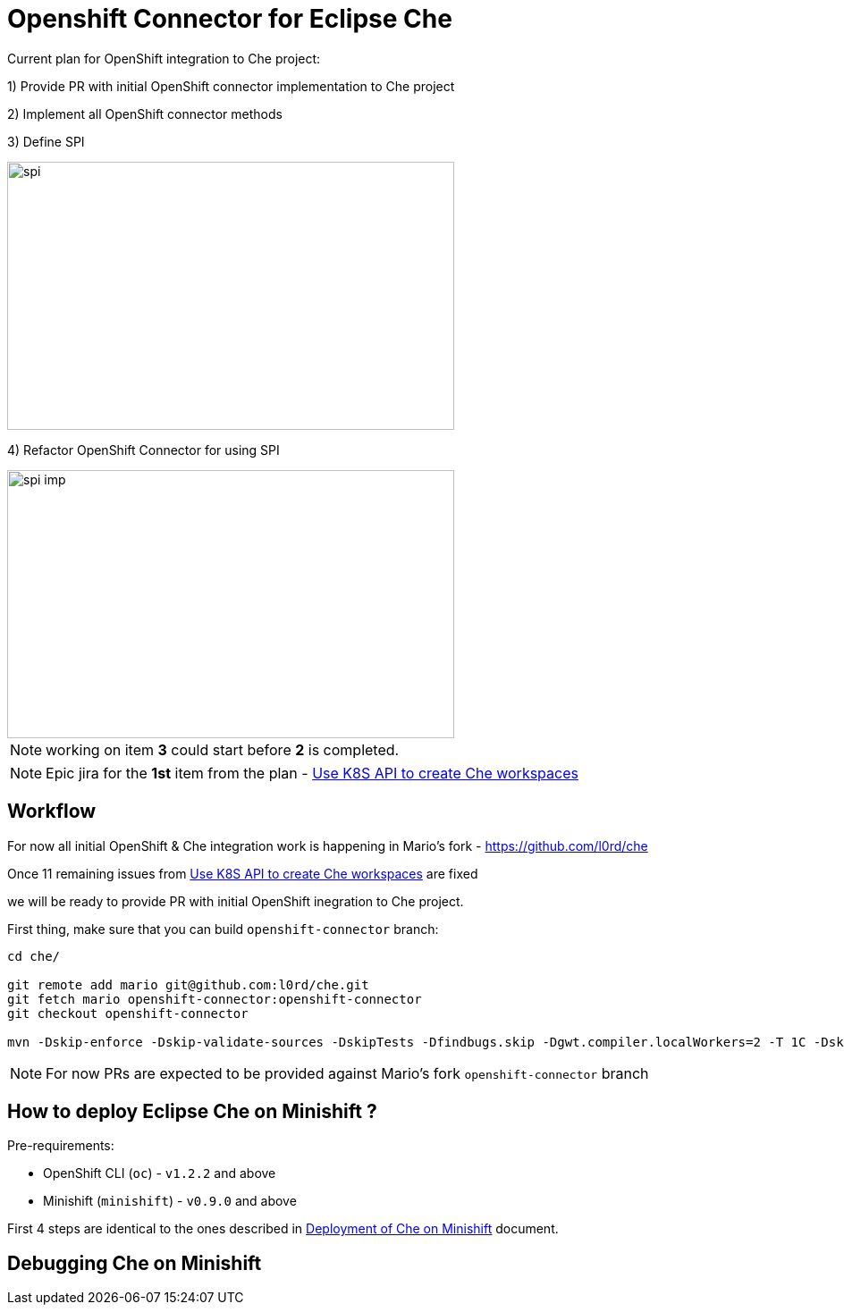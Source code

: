 = Openshift Connector for Eclipse Che

Current plan for OpenShift integration to Che project:

1) Provide PR with initial OpenShift connector implementation to Che project

2) Implement all OpenShift connector methods

3) Define SPI

image::images/che-on-openshift/spi.png[width="500", height="300",aption="SPI"]

4) Refactor OpenShift Connector for using SPI

image::images/che-on-openshift/spi-imp.png[width="500", height="300",aption="SPI Implementation"]

NOTE: working on item *3* could start before *2* is completed. 

NOTE: Epic jira for the *1st* item from the plan - https://issues.jboss.org/browse/CHE-26[Use K8S API to create Che workspaces]

== Workflow

For now all initial OpenShift & Che integration work is happening in Mario's fork - https://github.com/l0rd/che

Once 11 remaining issues from https://issues.jboss.org/browse/CHE-26[Use K8S API to create Che workspaces] are fixed 

we will be ready to provide PR with initial OpenShift inegration to Che project.

First thing, make sure that you can build `openshift-connector` branch:

```
cd che/

git remote add mario git@github.com:l0rd/che.git
git fetch mario openshift-connector:openshift-connector
git checkout openshift-connector

mvn -Dskip-enforce -Dskip-validate-sources -DskipTests -Dfindbugs.skip -Dgwt.compiler.localWorkers=2 -T 1C -Dskip-validate-sources clean install
```

NOTE: For now PRs are expected to be provided against Mario's fork `openshift-connector` branch


== How to deploy Eclipse Che on Minishift ?

Pre-requirements:

- OpenShift CLI (`oc`) - `v1.2.2` and above
- Minishift (`minishift`) - `v0.9.0` and above

First 4 steps are identical to the ones described in https://github.com/l0rd/openche#deployment-of-che-on-minishift[Deployment of Che on Minishift] document. 


== Debugging Che on Minishift
